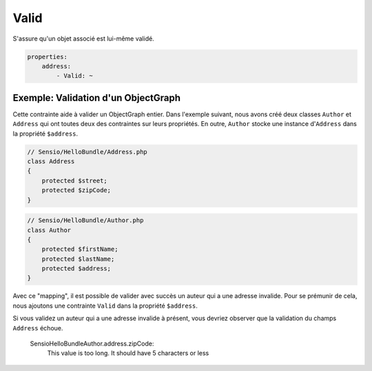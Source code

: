 .. codeauthor:: D. CHARTIER <denis.chartier+symfony-docs-fr@bonjour-tic.com>

Valid
=====

S'assure qu'un objet associé est lui-même validé.

.. code-block:: yaml

    properties:
        address:
            - Valid: ~

Exemple: Validation d'un ObjectGraph
------------------------------------

Cette contrainte aide à valider un ObjectGraph entier. Dans l'exemple suivant,
nous avons créé deux classes ``Author`` et ``Address`` qui ont toutes deux des
contraintes sur leurs propriétés. En outre, ``Author`` stocke une instance
d'``Address`` dans la propriété ``$address``.

.. code-block:: php

    // Sensio/HelloBundle/Address.php
    class Address
    {
        protected $street;
        protected $zipCode;
    }

.. code-block:: php

    // Sensio/HelloBundle/Author.php
    class Author
    {
        protected $firstName;
        protected $lastName;
        protected $address;
    }

.. configuration-block::

    .. code-block:: yaml

        # Sensio/HelloBundle/Resources/config/validation.yml
        Sensio\HelloBundle\Address:
            properties:
                street:
                    - NotBlank: ~
                zipCode:
                    - NotBlank: ~
                    - MaxLength: 5

        Sensio\HelloBundle\Author:
            properties:
                firstName:
                    - NotBlank: ~
                    - MinLength: 4
                lastName:
                    - NotBlank: ~

    .. code-block:: xml

        <!-- Sensio/HelloBundle/Resources/config/validation.xml -->
        <class name="Sensio\HelloBundle\Address">
            <property name="street">
                <constraint name="NotBlank" />
            </property>
            <property name="zipCode">
                <constraint name="NotBlank" />
                <constraint name="MaxLength">5</constraint>
            </property>
        </class>

        <class name="Sensio\HelloBundle\Author">
            <property name="firstName">
                <constraint name="NotBlank" />
                <constraint name="MinLength">4</constraint>
            </property>
            <property name="lastName">
                <constraint name="NotBlank" />
            </property>
        </class>

    .. code-block:: php-annotations

        // Sensio/HelloBundle/Address.php
        class Address
        {
            /**
             * @validation:NotBlank()
             */
            protected $street;

            /**
             * @validation:NotBlank
             * @validation:MaxLength(5)
             */
            protected $zipCode;
        }

        // Sensio/HelloBundle/Author.php
        class Author
        {
            /**
             * @validation:NotBlank
             * @validation:MinLength(4)
             */
            protected $firstName;

            /**
             * @validation:NotBlank
             */
            protected $lastName;
            
            protected $address;
        }

    .. code-block:: php

        // Sensio/HelloBundle/Address.php
        use Symfony\Component\Validator\Mapping\ClassMetadata;
        use Symfony\Component\Validator\Constraints\NotBlank;
        use Symfony\Component\Validator\Constraints\MaxLength;
        
        class Address
        {
            protected $street;

            protected $zipCode;
            
            public static function loadValidatorMetadata(ClassMetadata $metadata)
            {
                $metadata->addPropertyConstraint('street', new NotBlank());
                $metadata->addPropertyConstraint('zipCode', new NotBlank());
                $metadata->addPropertyConstraint('zipCode', new MaxLength(5));
            }
        }

        // Sensio/HelloBundle/Author.php
        use Symfony\Component\Validator\Mapping\ClassMetadata;
        use Symfony\Component\Validator\Constraints\NotBlank;
        use Symfony\Component\Validator\Constraints\MinLength;
        
        class Author
        {
            protected $firstName;

            protected $lastName;
            
            protected $address;
            
            public static function loadValidatorMetadata(ClassMetadata $metadata)
            {
                $metadata->addPropertyConstraint('firstName', new NotBlank());
                $metadata->addPropertyConstraint('firstName', new MinLength(4));
                $metadata->addPropertyConstraint('lastName', new NotBlank());
            }
        }

Avec ce "mapping", il est possible de valider avec succès un auteur qui a
une adresse invalide. Pour se prémunir de cela, nous ajoutons une contrainte
``Valid`` dans la propriété ``$address``.

.. configuration-block::

    .. code-block:: yaml

        # Sensio/HelloBundle/Resources/config/validation.yml
        Sensio\HelloBundle\Author:
            properties:
                address:
                    - Valid: ~

    .. code-block:: xml

        <!-- Sensio/HelloBundle/Resources/config/validation.xml -->
        <class name="Sensio\HelloBundle\Author">
            <property name="address">
                <constraint name="Valid" />
            </property>
        </class>

    .. code-block:: php-annotations

        // Sensio/HelloBundle/Author.php
        class Author
        {
            /* ... */
            
            /**
             * @validation:Valid
             */
            protected $address;
        }

    .. code-block:: php

        // Sensio/HelloBundle/Author.php
        use Symfony\Component\Validator\Mapping\ClassMetadata;
        use Symfony\Component\Validator\Constraints\Valid;
        
        class Author
        {
            protected $address;
            
            public static function loadValidatorMetadata(ClassMetadata $metadata)
            {
                $metadata->addPropertyConstraint('address', new Valid());
            }
        }

Si vous validez un auteur qui a une adresse invalide à présent, vous devriez
observer que la validation du champs ``Address`` échoue.

    Sensio\HelloBundle\Author.address.zipCode:
        This value is too long. It should have 5 characters or less
